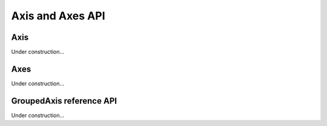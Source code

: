 =================
Axis and Axes API
=================

Axis
====

.. class:: dimarray.Axis

Under construction...

Axes
====

.. class:: dimarray.Axes

Under construction...

GroupedAxis reference API
=========================

.. class:: dimarray.GroupedAxis

Under construction...

